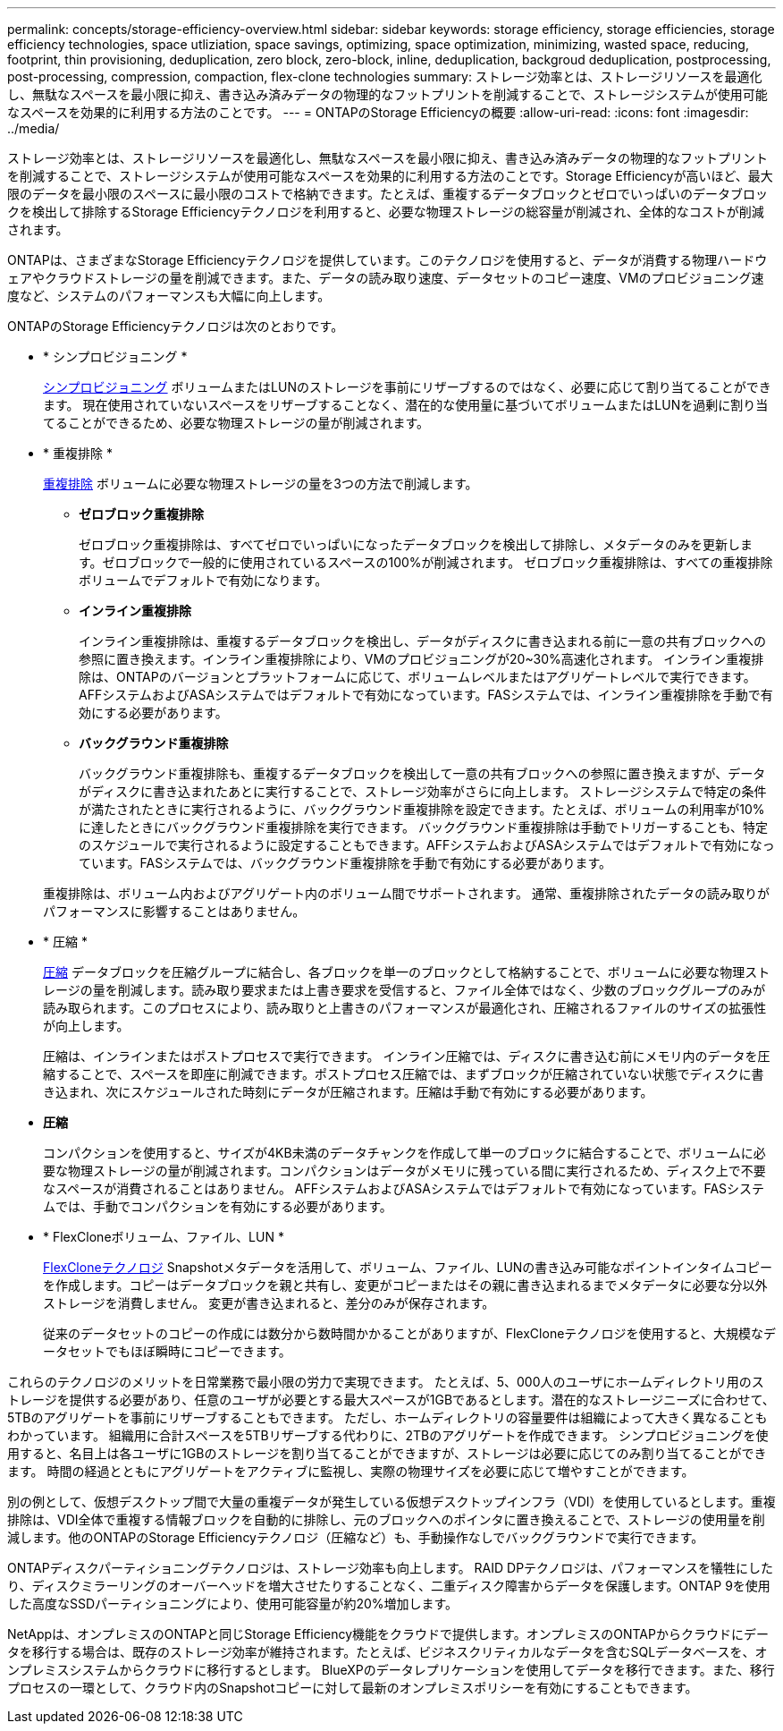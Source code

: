 ---
permalink: concepts/storage-efficiency-overview.html 
sidebar: sidebar 
keywords: storage efficiency, storage efficiencies, storage efficiency technologies, space utliziation, space savings, optimizing, space optimization, minimizing, wasted space, reducing, footprint, thin provisioning, deduplication, zero block, zero-block, inline, deduplication, backgroud deduplication, postprocessing, post-processing, compression, compaction, flex-clone technologies 
summary: ストレージ効率とは、ストレージリソースを最適化し、無駄なスペースを最小限に抑え、書き込み済みデータの物理的なフットプリントを削減することで、ストレージシステムが使用可能なスペースを効果的に利用する方法のことです。 
---
= ONTAPのStorage Efficiencyの概要
:allow-uri-read: 
:icons: font
:imagesdir: ../media/


[role="lead"]
ストレージ効率とは、ストレージリソースを最適化し、無駄なスペースを最小限に抑え、書き込み済みデータの物理的なフットプリントを削減することで、ストレージシステムが使用可能なスペースを効果的に利用する方法のことです。Storage Efficiencyが高いほど、最大限のデータを最小限のスペースに最小限のコストで格納できます。たとえば、重複するデータブロックとゼロでいっぱいのデータブロックを検出して排除するStorage Efficiencyテクノロジを利用すると、必要な物理ストレージの総容量が削減され、全体的なコストが削減されます。

ONTAPは、さまざまなStorage Efficiencyテクノロジを提供しています。このテクノロジを使用すると、データが消費する物理ハードウェアやクラウドストレージの量を削減できます。また、データの読み取り速度、データセットのコピー速度、VMのプロビジョニング速度など、システムのパフォーマンスも大幅に向上します。

.ONTAPのStorage Efficiencyテクノロジは次のとおりです。
* * シンプロビジョニング *
+
xref:thin-provisioning-concept.html[シンプロビジョニング] ボリュームまたはLUNのストレージを事前にリザーブするのではなく、必要に応じて割り当てることができます。  現在使用されていないスペースをリザーブすることなく、潜在的な使用量に基づいてボリュームまたはLUNを過剰に割り当てることができるため、必要な物理ストレージの量が削減されます。

* * 重複排除 *
+
xref:deduplication-concept.html[重複排除] ボリュームに必要な物理ストレージの量を3つの方法で削減します。

+
** *ゼロブロック重複排除*
+
ゼロブロック重複排除は、すべてゼロでいっぱいになったデータブロックを検出して排除し、メタデータのみを更新します。ゼロブロックで一般的に使用されているスペースの100%が削減されます。  ゼロブロック重複排除は、すべての重複排除ボリュームでデフォルトで有効になります。

** *インライン重複排除*
+
インライン重複排除は、重複するデータブロックを検出し、データがディスクに書き込まれる前に一意の共有ブロックへの参照に置き換えます。インライン重複排除により、VMのプロビジョニングが20~30%高速化されます。  インライン重複排除は、ONTAPのバージョンとプラットフォームに応じて、ボリュームレベルまたはアグリゲートレベルで実行できます。  AFFシステムおよびASAシステムではデフォルトで有効になっています。FASシステムでは、インライン重複排除を手動で有効にする必要があります。

** *バックグラウンド重複排除*
+
バックグラウンド重複排除も、重複するデータブロックを検出して一意の共有ブロックへの参照に置き換えますが、データがディスクに書き込まれたあとに実行することで、ストレージ効率がさらに向上します。  ストレージシステムで特定の条件が満たされたときに実行されるように、バックグラウンド重複排除を設定できます。たとえば、ボリュームの利用率が10%に達したときにバックグラウンド重複排除を実行できます。  バックグラウンド重複排除は手動でトリガーすることも、特定のスケジュールで実行されるように設定することもできます。AFFシステムおよびASAシステムではデフォルトで有効になっています。FASシステムでは、バックグラウンド重複排除を手動で有効にする必要があります。



+
重複排除は、ボリューム内およびアグリゲート内のボリューム間でサポートされます。  通常、重複排除されたデータの読み取りがパフォーマンスに影響することはありません。

* * 圧縮 *
+
xref:compression-concept.html[圧縮] データブロックを圧縮グループに結合し、各ブロックを単一のブロックとして格納することで、ボリュームに必要な物理ストレージの量を削減します。読み取り要求または上書き要求を受信すると、ファイル全体ではなく、少数のブロックグループのみが読み取られます。このプロセスにより、読み取りと上書きのパフォーマンスが最適化され、圧縮されるファイルのサイズの拡張性が向上します。

+
圧縮は、インラインまたはポストプロセスで実行できます。  インライン圧縮では、ディスクに書き込む前にメモリ内のデータを圧縮することで、スペースを即座に削減できます。ポストプロセス圧縮では、まずブロックが圧縮されていない状態でディスクに書き込まれ、次にスケジュールされた時刻にデータが圧縮されます。圧縮は手動で有効にする必要があります。

* *圧縮*
+
コンパクションを使用すると、サイズが4KB未満のデータチャンクを作成して単一のブロックに結合することで、ボリュームに必要な物理ストレージの量が削減されます。コンパクションはデータがメモリに残っている間に実行されるため、ディスク上で不要なスペースが消費されることはありません。  AFFシステムおよびASAシステムではデフォルトで有効になっています。FASシステムでは、手動でコンパクションを有効にする必要があります。

* * FlexCloneボリューム、ファイル、LUN *
+
xref:flexclone-volumes-files-luns-concept.html[FlexCloneテクノロジ] Snapshotメタデータを活用して、ボリューム、ファイル、LUNの書き込み可能なポイントインタイムコピーを作成します。コピーはデータブロックを親と共有し、変更がコピーまたはその親に書き込まれるまでメタデータに必要な分以外ストレージを消費しません。  変更が書き込まれると、差分のみが保存されます。

+
従来のデータセットのコピーの作成には数分から数時間かかることがありますが、FlexCloneテクノロジを使用すると、大規模なデータセットでもほぼ瞬時にコピーできます。



これらのテクノロジのメリットを日常業務で最小限の労力で実現できます。  たとえば、5、000人のユーザにホームディレクトリ用のストレージを提供する必要があり、任意のユーザが必要とする最大スペースが1GBであるとします。潜在的なストレージニーズに合わせて、5TBのアグリゲートを事前にリザーブすることもできます。  ただし、ホームディレクトリの容量要件は組織によって大きく異なることもわかっています。  組織用に合計スペースを5TBリザーブする代わりに、2TBのアグリゲートを作成できます。  シンプロビジョニングを使用すると、名目上は各ユーザに1GBのストレージを割り当てることができますが、ストレージは必要に応じてのみ割り当てることができます。  時間の経過とともにアグリゲートをアクティブに監視し、実際の物理サイズを必要に応じて増やすことができます。

別の例として、仮想デスクトップ間で大量の重複データが発生している仮想デスクトップインフラ（VDI）を使用しているとします。重複排除は、VDI全体で重複する情報ブロックを自動的に排除し、元のブロックへのポインタに置き換えることで、ストレージの使用量を削減します。他のONTAPのStorage Efficiencyテクノロジ（圧縮など）も、手動操作なしでバックグラウンドで実行できます。

ONTAPディスクパーティショニングテクノロジは、ストレージ効率も向上します。  RAID DPテクノロジは、パフォーマンスを犠牲にしたり、ディスクミラーリングのオーバーヘッドを増大させたりすることなく、二重ディスク障害からデータを保護します。ONTAP 9を使用した高度なSSDパーティショニングにより、使用可能容量が約20%増加します。

NetAppは、オンプレミスのONTAPと同じStorage Efficiency機能をクラウドで提供します。オンプレミスのONTAPからクラウドにデータを移行する場合は、既存のストレージ効率が維持されます。たとえば、ビジネスクリティカルなデータを含むSQLデータベースを、オンプレミスシステムからクラウドに移行するとします。  BlueXPのデータレプリケーションを使用してデータを移行できます。また、移行プロセスの一環として、クラウド内のSnapshotコピーに対して最新のオンプレミスポリシーを有効にすることもできます。
